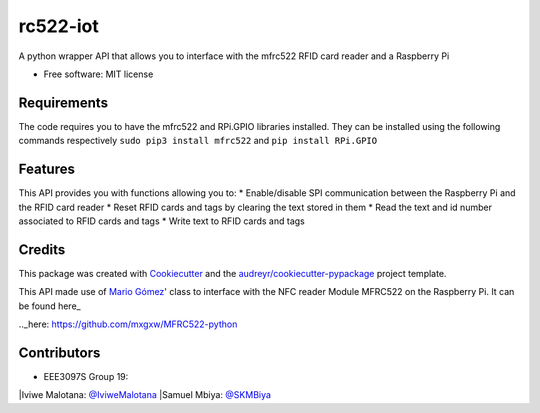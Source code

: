 =========
rc522-iot
=========


.. image:: https://img.shields.io/pypi/v/rc522_iot.svg
        :target: https://pypi.python.org/pypi/rc522_iot

.. image:: https://img.shields.io/travis/SKMbiya/rc522_iot.svg
        :target: https://travis-ci.com/SKMbiya/rc522_iot

.. image:: https://readthedocs.org/projects/rc522-iot/badge/?version=latest
        :target: https://rc522-iot.readthedocs.io/en/latest/?badge=latest
        :alt: Documentation Status




A python wrapper API that allows you to interface with the mfrc522 RFID card reader and a Raspberry Pi


* Free software: MIT license

Requirements
--------
The code requires you to have the mfrc522 and RPi.GPIO libraries installed. They can be installed using the following commands respectively ``sudo pip3 install mfrc522`` and ``pip install RPi.GPIO``

Features
--------

This API provides you with functions allowing you to:
* Enable/disable SPI communication between the Raspberry Pi and the RFID card reader
* Reset RFID cards and tags by clearing the text stored in them
* Read the text and id number associated to RFID cards and tags
* Write text to RFID cards and tags

Credits
-------

This package was created with Cookiecutter_ and the `audreyr/cookiecutter-pypackage`_ project template.

.. _Cookiecutter: https://github.com/audreyr/cookiecutter
.. _`audreyr/cookiecutter-pypackage`: https://github.com/audreyr/cookiecutter-pypackage


This API made use of `Mario Gómez`_' class to interface with the NFC reader Module MFRC522 on the Raspberry Pi. It can be found here_

.. _`Mario Gómez`: https://github.com/mxgxw 
.._here: https://github.com/mxgxw/MFRC522-python


Contributors
------------
* EEE3097S Group 19:

|Iviwe Malotana: `@IviweMalotana`_
|Samuel Mbiya: `@SKMBiya`_


.. _`@IviweMalotana`: https://github.com/IviweMalotana
.. _`@SKMbiya`: https://github.com/SKMbiya